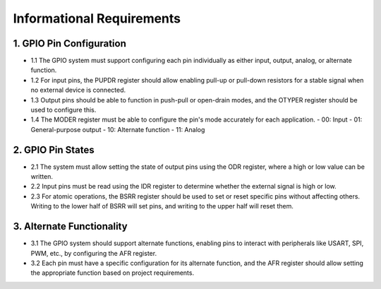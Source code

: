 ===========================
Informational Requirements
===========================

1. GPIO Pin Configuration
===========================
- 1.1 The GPIO system must support configuring each pin individually as either input, output, analog, or alternate function.
- 1.2 For input pins, the PUPDR register should allow enabling pull-up or pull-down resistors for a stable signal when no external device is connected.
- 1.3 Output pins should be able to function in push-pull or open-drain modes, and the OTYPER register should be used to configure this.
- 1.4 The MODER register must be able to configure the pin's mode accurately for each application.
  - 00: Input
  - 01: General-purpose output
  - 10: Alternate function
  - 11: Analog
2. GPIO Pin States
===================
- 2.1 The system must allow setting the state of output pins using the ODR register, where a high or low value can be written.
- 2.2 Input pins must be read using the IDR register to determine whether the external signal is high or low.
- 2.3 For atomic operations, the BSRR register should be used to set or reset specific pins without affecting others. Writing to the lower half of BSRR will set pins, and writing to the upper half will reset them.
3. Alternate Functionality
============================
- 3.1 The GPIO system should support alternate functions, enabling pins to interact with peripherals like USART, SPI, PWM, etc., by configuring the AFR register.
- 3.2 Each pin must have a specific configuration for its alternate function, and the AFR register should allow setting the appropriate function based on project requirements.
